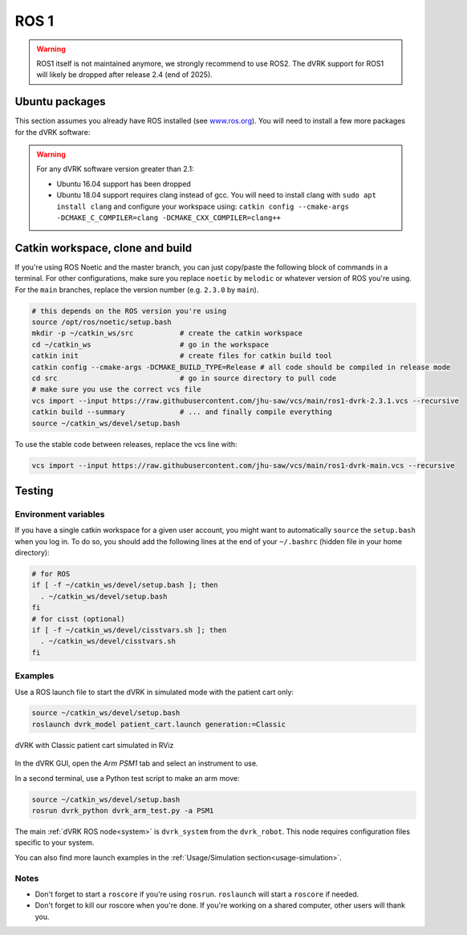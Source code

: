 .. _ros1:

*****
ROS 1
*****

.. warning::

   ROS1 itself is not maintained anymore, we strongly recommend to use ROS2.
   The dVRK support for ROS1 will likely be dropped after release 2.4 (end of
   2025).

Ubuntu packages
###############

This section assumes you already have ROS installed (see `www.ros.org
<https://www.ros.org>`_).  You will need to install a few more
packages for the dVRK software:

.. tabs::

   .. tab:: Ubuntu 18.04

      Ubuntu 18.04 with ROS Melodic:

      .. code-block:: bash

         sudo apt install libraw1394-dev libncurses5-dev qtcreator swig sox espeak cmake-curses-gui cmake-qt-gui git subversion gfortran libcppunit-dev libqt5xmlpatterns5-dev libbluetooth-dev libhidapi-dev python-vcstool python-catkin-tools

   .. tab:: Ubuntu 20.04

      Ubuntu 20.04 with ROS Noetic

      .. code-block:: bash

         sudo apt install libraw1394-dev libncurses5-dev qtcreator swig sox espeak cmake-curses-gui cmake-qt-gui git subversion gfortran libcppunit-dev libqt5xmlpatterns5-dev libbluetooth-dev libhidapi-dev python3-pyudev python3-vcstool python3-catkin-tools python3-osrf-pycommon

.. warning::

   For any dVRK software version greater than 2.1:

   * Ubuntu 16.04 support has been dropped

   * Ubuntu 18.04 support requires clang instead of gcc.  You will need to install clang with ``sudo apt install clang`` and configure your workspace using: ``catkin config --cmake-args -DCMAKE_C_COMPILER=clang -DCMAKE_CXX_COMPILER=clang++``

Catkin workspace, clone and build
#################################

If you're using ROS Noetic and the master branch, you can just
copy/paste the following block of commands in a terminal.  For other
configurations, make sure you replace ``noetic`` by ``melodic`` or
whatever version of ROS you're using.  For the ``main`` branches,
replace the version number (e.g. ``2.3.0`` by ``main``).

.. code-block:: bash

   # this depends on the ROS version you're using
   source /opt/ros/noetic/setup.bash
   mkdir -p ~/catkin_ws/src           # create the catkin workspace
   cd ~/catkin_ws                     # go in the workspace
   catkin init                        # create files for catkin build tool
   catkin config --cmake-args -DCMAKE_BUILD_TYPE=Release # all code should be compiled in release mode
   cd src                             # go in source directory to pull code
   # make sure you use the correct vcs file
   vcs import --input https://raw.githubusercontent.com/jhu-saw/vcs/main/ros1-dvrk-2.3.1.vcs --recursive
   catkin build --summary             # ... and finally compile everything
   source ~/catkin_ws/devel/setup.bash

To use the stable code between releases, replace the vcs line with:

.. code-block:: bash

   vcs import --input https://raw.githubusercontent.com/jhu-saw/vcs/main/ros1-dvrk-main.vcs --recursive

Testing
#######

Environment variables
*********************

If you have a single catkin workspace for a given user account, you
might want to automatically ``source`` the ``setup.bash`` when you log
in. To do so, you should add the following lines at the end of your
``~/.bashrc`` (hidden file in your home directory):

.. code-block:: bash

   # for ROS
   if [ -f ~/catkin_ws/devel/setup.bash ]; then
     . ~/catkin_ws/devel/setup.bash
   fi
   # for cisst (optional)
   if [ -f ~/catkin_ws/devel/cisstvars.sh ]; then
     . ~/catkin_ws/devel/cisstvars.sh
   fi

Examples
********

Use a ROS launch file to start the dVRK in simulated mode with the patient cart only:

.. code-block:: bash

   source ~/catkin_ws/devel/setup.bash
   roslaunch dvrk_model patient_cart.launch generation:=Classic

.. figure:: /images/gui/ros2-launch-patient-cart-simulated.png
   :width: 600
   :align: center

   dVRK with Classic patient cart simulated in RViz

In the dVRK GUI, open the `Arm` `PSM1` tab and select an instrument to use.

In a second terminal, use a Python test script to make an arm move:

.. code-block:: bash

   source ~/catkin_ws/devel/setup.bash
   rosrun dvrk_python dvrk_arm_test.py -a PSM1

The main :ref:`dVRK ROS node<system>` is ``dvrk_system`` from
the ``dvrk_robot``.  This node requires configuration files specific
to your system.

You can also find more launch examples in the :ref:`Usage/Simulation
section<usage-simulation>`.

Notes
*****

* Don't forget to start a ``roscore`` if you're using ``rosrun``.
  ``roslaunch`` will start a ``roscore`` if needed.

* Don't forget to kill our roscore when you're done.  If you're
  working on a shared computer, other users will thank you.
